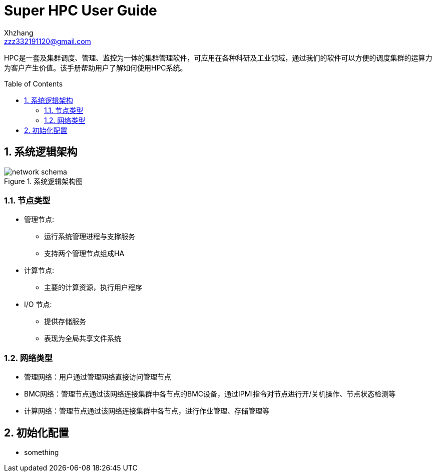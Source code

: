 = Super HPC User Guide
:Author:    Xhzhang
:Email:     zzz332191120@gmail.com
:Date:      2018-02-05
:Revision:  1.0.1
:toc: preamble
:idprefix:
:numbered:
:imagesdir: images

HPC是一套及集群调度、管理、监控为一体的集群管理软件，可应用在各种科研及工业领域，通过我们的软件可以方便的调度集群的运算力为客户产生价值。该手册帮助用户了解如何使用HPC系统。


== 系统逻辑架构

.系统逻辑架构图
image::network-schema.png[]

=== 节点类型

- 管理节点:
  * 运行系统管理进程与支撑服务
  * 支持两个管理节点组成HA
- 计算节点:
  * 主要的计算资源，执行用户程序
- I/O 节点:
  * 提供存储服务
  * 表现为全局共享文件系统

=== 网络类型

- 管理网络：用户通过管理网络直接访问管理节点
- BMC网络：管理节点通过该网络连接集群中各节点的BMC设备，通过IPMI指令对节点进行开/关机操作、节点状态检测等
- 计算网络：管理节点通过该网络连接集群中各节点，进行作业管理、存储管理等

== 初始化配置

- something
